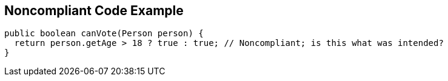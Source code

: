 == Noncompliant Code Example

----
public boolean canVote(Person person) {
  return person.getAge > 18 ? true : true; // Noncompliant; is this what was intended?
}
----
